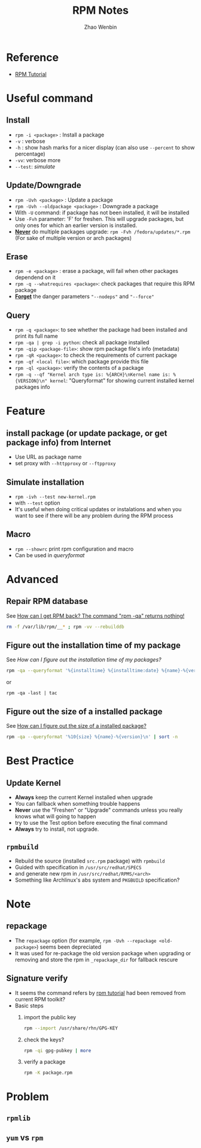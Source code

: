 #+TITLE: RPM Notes
#+AUTHOR: Zhao Wenbin

* Reference

- [[http://fedoranews.org/alex/tutorial/rpm/index.shtml][RPM Tutorial]]

* Useful command

** Install

- ~rpm -i <package>~ : Install a package
- =-v= : verbose
- =-h= : show hash marks for a nicer display (can also use =--percent= to show percentage)
- =-vv=: verbose more
- =--test=: [[Simulate installtion][simulate]]


** Update/Downgrade

- ~rpm -Uvh <package>~ : Update a package
- ~rpm -Uvh --oldpackage <package>~ : Downgrade a package
- With =-U= command: if package has not been installed, it will be installed
- Use =-Fvh= parameter: 'F' for freshen. This will upgrade packages, but only ones for which an earlier version is installed.
- _*Never*_ do multiple packages upgrade: ~rpm -Fvh /fedora/updates/*.rpm~ (For sake of multiple version or arch packages)

** Erase

- ~rpm -e <package>~ : erase a package, will fail when other packages dependend on it
- ~rpm -q --whatrequires <package>~: check packages that require this RPM package
- _*Forget*_ the danger parameters ="--nodeps"= and ="--force"=

** Query

- ~rpm -q <package>~: to see whether the package had been installed and print its full name
- ~rpm -qa | grep -i python~: check all package installed
- ~rpm -qip <package-file>~: show rpm package file's info (metadata)
- ~rpm -qR <package>~: to check the requirements of current package
- ~rpm -qf <local file>~: which package provide this file
- ~rpm -ql <package>~: verify the contents of a package
- ~rpm -q --qf "Kernel arch type is: %{ARCH}\nKernel name is: %{VERSION}\n" kernel~: "Queryformat" for showing current installed kernel packages info

* Feature

** install package (or update package, or get package info) from Internet

- Use URL as package name
- set proxy with =--httpproxy= or =--ftpproxy=

** Simulate installation

- ~rpm -ivh --test new-kernel.rpm~
- with =--test= option
- It's useful when doing critical updates or instalations and when you want to see if there will be any problem during the RPM process

** Macro

- ~rpm --showrc~ print rpm configuration and macro
- Can be used in [[Query][queryformat]]

* Advanced

** Repair RPM database

See [[http://fedoranews.org/alex/tutorial/rpm/16.shtml][How can I get RPM back? The command "rpm -qa" returns nothing!]]

#+BEGIN_SRC bash
  rm -f /var/lib/rpm/__* ; rpm -vv --rebuilddb
#+END_SRC

** Figure out the installation time of my package

See [[How can I figure out the installation time of my packages? ][How can I figure out the installation time of my packages?]]

#+BEGIN_SRC bash
rpm -qa --queryformat '%{installtime} %{installtime:date} %{name}-%{version}\n' | sort -n | sed 's/^[0-9]*//'
#+END_SRC

or 

#+BEGIN_SRC 
rpm -qa -last | tac
#+END_SRC

** Figure out the size of a installed package

See [[http://fedoranews.org/alex/tutorial/rpm/18.shtml][How can I figure out the size of a installed package?]]

#+BEGIN_SRC bash
rpm -qa --queryformat '%10{size} %{name}-%{version}\n' | sort -n
#+END_SRC

* Best Practice

** Update Kernel

- *Always* keep the current Kernel installed when upgrade
- You can fallback when something trouble happens
- *Never* use the "Freshen" or "Upgrade" commands unless you really knows what will going to happen
- try to use the Test option before executing the final command
- *Always* try to install, not upgrade.

** =rpmbuild=

- Rebuild the source (installed =src.rpm= package) with =rpmbuild=
- Guided with specification in =/usr/src/redhat/SPECS= 
- and generate new rpm in =/usr/src/redhat/RPMS/<arch>=
- Something like Archlinux's abs system and =PKGBUILD= specification?


* Note

** repackage

- The =repackage= option (for example, ~rpm -Uvh --repackage <old-package>~) seems been depreciated
- It was used for re-package the old version package when upgrading or removing and store the rpm in =_repackage_dir= for fallback rescure

** Signature verify

- It seems the command refers by [[http://fedoranews.org/alex/tutorial/rpm/14.shtml][rpm tutorial]] had been removed from current RPM toolkit?
- Basic steps
  1. import the public key
     #+BEGIN_SRC bash
       rpm --import /usr/share/rhn/GPG-KEY
     #+END_SRC
  2. check the keys?
     #+BEGIN_SRC bash
       rpm -qi gpg-pubkey | more
     #+END_SRC
  3. verify a package
     #+BEGIN_SRC bash
       rpm -K package.rpm
     #+END_SRC


* Problem

** =rpmlib=

** =yum= vs =rpm=

